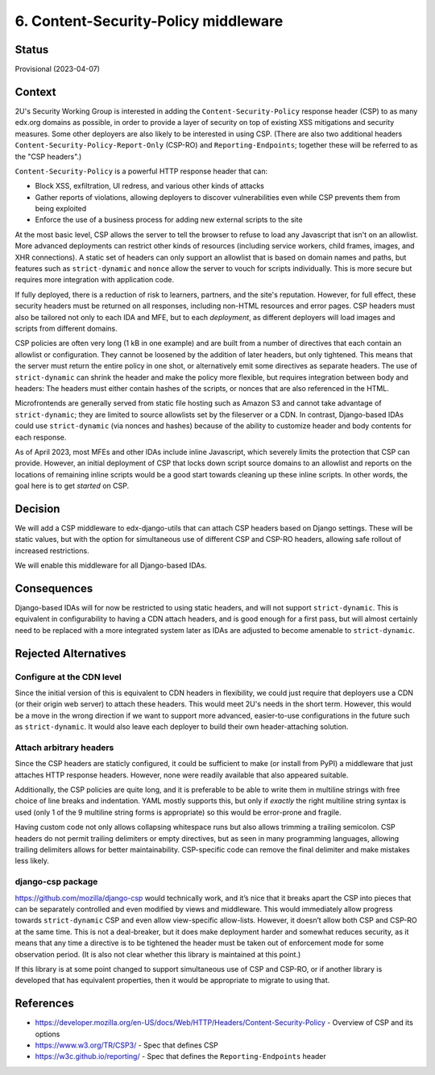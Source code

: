 6. Content-Security-Policy middleware
#####################################

Status
******

Provisional (2023-04-07)

Context
*******

2U's Security Working Group is interested in adding the ``Content-Security-Policy`` response header (CSP) to as many edx.org domains as possible, in order to provide a layer of security on top of existing XSS mitigations and security measures. Some other deployers are also likely to be interested in using CSP. (There are also two additional headers ``Content-Security-Policy-Report-Only`` (CSP-RO) and ``Reporting-Endpoints``; together these will be referred to as the "CSP headers".)

``Content-Security-Policy`` is a powerful HTTP response header that can:

- Block XSS, exfiltration, UI redress, and various other kinds of attacks
- Gather reports of violations, allowing deployers to discover vulnerabilities even while CSP prevents them from being exploited
- Enforce the use of a business process for adding new external scripts to the site

At the most basic level, CSP allows the server to tell the browser to refuse to load any Javascript that isn't on an allowlist. More advanced deployments can restrict other kinds of resources (including service workers, child frames, images, and XHR connections). A static set of headers can only support an allowlist that is based on domain names and paths, but features such as ``strict-dynamic`` and ``nonce`` allow the server to vouch for scripts individually. This is more secure but requires more integration with application code.

If fully deployed, there is a reduction of risk to learners, partners, and the site's reputation. However, for full effect, these security headers must be returned on all responses, including non-HTML resources and error pages. CSP headers must also be tailored not only to each IDA and MFE, but to each *deployment*, as different deployers will load images and scripts from different domains.

CSP policies are often very long (1 kB in one example) and are built from a number of directives that each contain an allowlist or configuration. They cannot be loosened by the addition of later headers, but only tightened. This means that the server must return the entire policy in one shot, or alternatively emit some directives as separate headers. The use of ``strict-dynamic`` can shrink the header and make the policy more flexible, but requires integration between body and headers: The headers must either contain hashes of the scripts, or nonces that are also referenced in the HTML.

Microfrontends are generally served from static file hosting such as Amazon S3 and cannot take advantage of ``strict-dynamic``; they are limited to source allowlists set by the fileserver or a CDN. In contrast, Django-based IDAs could use ``strict-dynamic`` (via nonces and hashes) because of the ability to customize header and body contents for each response.

As of April 2023, most MFEs and other IDAs include inline Javascript, which severely limits the protection that CSP can provide. However, an initial deployment of CSP that locks down script source domains to an allowlist and reports on the locations of remaining inline scripts would be a good start towards cleaning up these inline scripts. In other words, the goal here is to get *started* on CSP.

Decision
********

We will add a CSP middleware to edx-django-utils that can attach CSP headers based on Django settings. These will be static values, but with the option for simultaneous use of different CSP and CSP-RO headers, allowing safe rollout of increased restrictions.

We will enable this middleware for all Django-based IDAs.

Consequences
************

Django-based IDAs will for now be restricted to using static headers, and will not support ``strict-dynamic``. This is equivalent in configurability to having a CDN attach headers, and is good enough for a first pass, but will almost certainly need to be replaced with a more integrated system later as IDAs are adjusted to become amenable to ``strict-dynamic``.

Rejected Alternatives
*********************

Configure at the CDN level
==========================

Since the initial version of this is equivalent to CDN headers in flexibility, we could just require that deployers use a CDN (or their origin web server) to attach these headers. This would meet 2U's needs in the short term. However, this would be a move in the wrong direction if we want to support more advanced, easier-to-use configurations in the future such as ``strict-dynamic``. It would also leave each deployer to build their own header-attaching solution.

Attach arbitrary headers
========================

Since the CSP headers are staticly configured, it could be sufficient to make (or install from PyPI) a middleware that just attaches HTTP response headers. However, none were readily available that also appeared suitable.

Additionally, the CSP policies are quite long, and it is preferable to be able to write them in multiline strings with free choice of line breaks and indentation. YAML mostly supports this, but only if *exactly* the right multiline string syntax is used (only 1 of the 9 multiline string forms is appropriate) so this would be error-prone and fragile.

Having custom code not only allows collapsing whitespace runs but also allows trimming a trailing semicolon. CSP headers do not permit trailing delimiters or empty directives, but as seen in many programming languages, allowing trailing delimiters allows for better maintainability. CSP-specific code can remove the final delimiter and make mistakes less likely.

django-csp package
==================

https://github.com/mozilla/django-csp would technically work, and it’s nice that it breaks apart the CSP into pieces that can be separately controlled and even modified by views and middleware. This would immediately allow progress towards ``strict-dynamic`` CSP and even allow view-specific allow-lists. However, it doesn’t allow both CSP and CSP-RO at the same time. This is not a deal-breaker, but it does make deployment harder and somewhat reduces security, as it means that any time a directive is to be tightened the header must be taken out of enforcement mode for some observation period. (It is also not clear whether this library is maintained at this point.)

If this library is at some point changed to support simultaneous use of CSP and CSP-RO, or if another library is developed that has equivalent properties, then it would be appropriate to migrate to using that.

References
**********

- https://developer.mozilla.org/en-US/docs/Web/HTTP/Headers/Content-Security-Policy - Overview of CSP and its options
- https://www.w3.org/TR/CSP3/ - Spec that defines CSP
- https://w3c.github.io/reporting/ - Spec that defines the ``Reporting-Endpoints`` header
